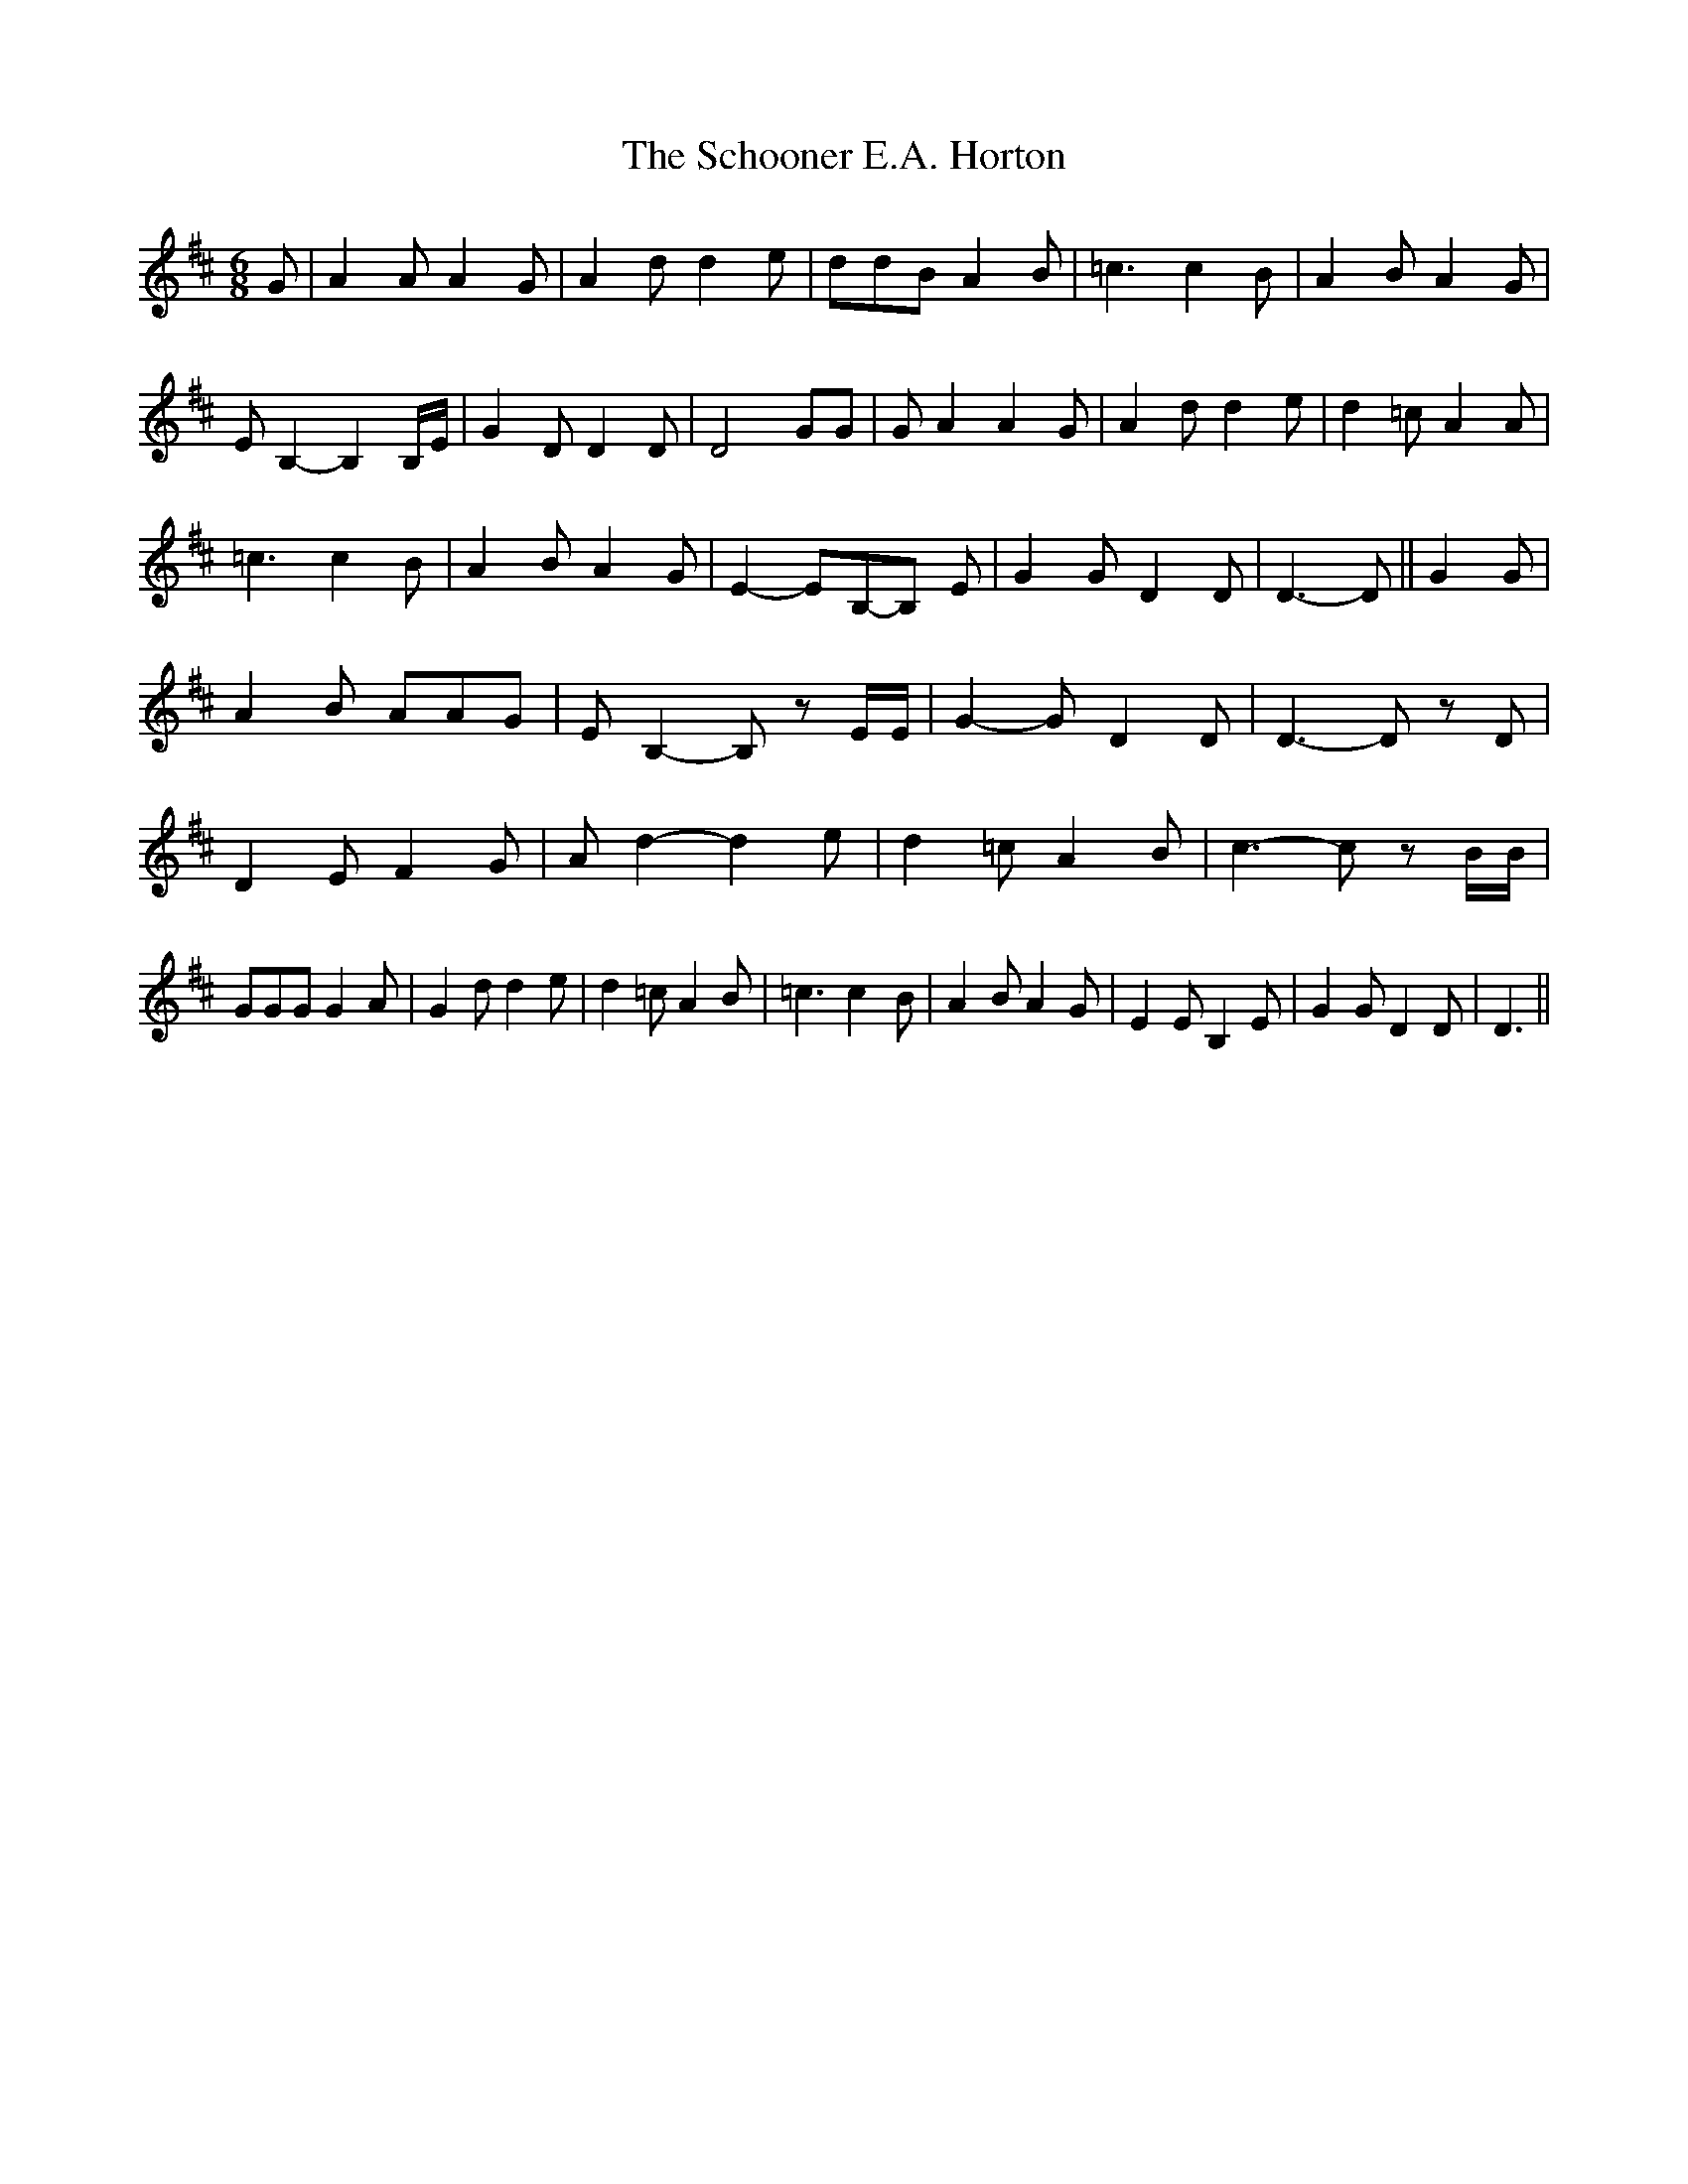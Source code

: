 % Generated more or less automatically by swtoabc by Erich Rickheit KSC
X:1
T:The Schooner E.A. Horton
M:6/8
L:1/8
K:D
 G| A2 A A2 G| A2 d d2 e| ddB A2 B| =c3 c2 B| A2 B A2 G| E B,2- B,2 B,/2E/2|\
 G2 D D2 D| D4 GG| G A2 A2 G| A2 d d2 e| d2 =c A2 A| =c3 c2 B| A2 B A2 G|\
 E2- EB,-B, E| G2 G D2 D| D3- D|| G2 G| A2 B AAG| E B,2- B, z E/2E/2|\
 G2- G D2 D| D3- D z D| D2 E F2 G| A d2- d2 e| d2 =c A2 B| c3- c z B/2B/2|\
 GGG G2 A| G2 d d2 e| d2 =c A2 B| =c3 c2- B| A2 B A2 G| E2 E B,2 E|\
 G2 G D2 D| D3||

